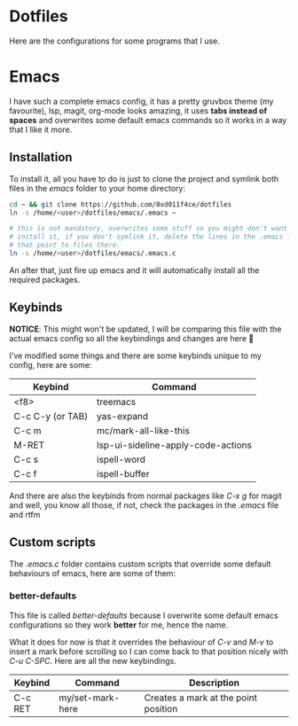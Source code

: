 * Dotfiles

Here are the configurations for some programs that I use.

* Emacs

I have such a complete emacs config, it has a pretty gruvbox theme (my
favourite), lsp, magit, org-mode looks amazing, it uses *tabs instead of*
*spaces* and overwrites some default emacs commands so it works in a way that I
like it more.

** Installation

To install it, all you have to do is just to clone the project and symlink both
files in the /emacs/ folder to your home directory:

#+begin_src bash
  cd ~ && git clone https://github.com/0xd011f4ce/dotfiles
  ln -s /home/<user>/dotfiles/emacs/.emacs ~

  # this is not mandatory, overwrites some stuff so you might don't want to
  # install it, if you don't symlink it, delete the lines in the .emacs file
  # that point to files there.
  ln -s /home/<user>/dotfiles/emacs/.emacs.c
#+end_src

An after that, just fire up emacs and it will automatically install all the
required packages.

** Keybinds

*NOTICE*: This might won't be updated, I will be comparing this file with the
actual emacs config so all the keybindings and changes are here 🤗

I've modified some things and there are some keybinds unique to my config, here
are some:

| Keybind          | Command                            |
|------------------+------------------------------------|
| <f8>             | treemacs                           |
| C-c C-y (or TAB) | yas-expand                         |
| C-c m            | mc/mark-all-like-this              |
| M-RET            | lsp-ui-sideline-apply-code-actions |
| C-c s            | ispell-word                        |
| C-c f            | ispell-buffer                      |

And there are also the keybinds from normal packages like /C-x g/ for magit
and well, you know all those, if not, check the packages in the /.emacs/ file
and rtfm

** Custom scripts

The /.emacs.c/ folder contains custom scripts that override some default
behaviours of emacs, here are some of them:

*** better-defaults

This file is called /better-defaults/ because I overwrite some default emacs
configurations so they work *better* for me, hence the name.

What it does for now is that it overrides the behaviour of /C-v/ and /M-v/ to
insert a mark before scrolling so I can come back to that position nicely with
/C-u C-SPC/. Here are all the new keybindings.

| Keybind | Command                  | Description                          |
|---------+--------------------------+--------------------------------------|
| C-c RET | my/set-mark-here         | Creates a mark at the point position |
